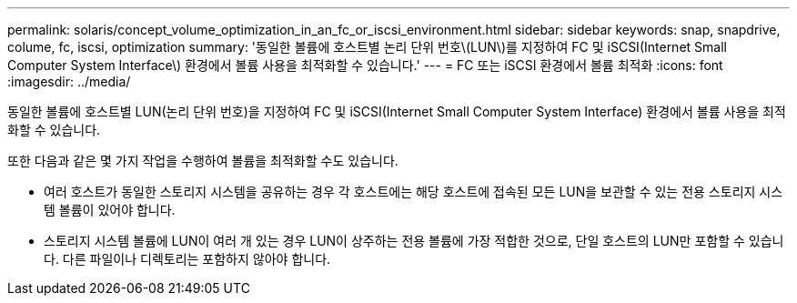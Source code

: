 ---
permalink: solaris/concept_volume_optimization_in_an_fc_or_iscsi_environment.html 
sidebar: sidebar 
keywords: snap, snapdrive, colume, fc, iscsi, optimization 
summary: '동일한 볼륨에 호스트별 논리 단위 번호\(LUN\)를 지정하여 FC 및 iSCSI(Internet Small Computer System Interface\) 환경에서 볼륨 사용을 최적화할 수 있습니다.' 
---
= FC 또는 iSCSI 환경에서 볼륨 최적화
:icons: font
:imagesdir: ../media/


[role="lead"]
동일한 볼륨에 호스트별 LUN(논리 단위 번호)을 지정하여 FC 및 iSCSI(Internet Small Computer System Interface) 환경에서 볼륨 사용을 최적화할 수 있습니다.

또한 다음과 같은 몇 가지 작업을 수행하여 볼륨을 최적화할 수도 있습니다.

* 여러 호스트가 동일한 스토리지 시스템을 공유하는 경우 각 호스트에는 해당 호스트에 접속된 모든 LUN을 보관할 수 있는 전용 스토리지 시스템 볼륨이 있어야 합니다.
* 스토리지 시스템 볼륨에 LUN이 여러 개 있는 경우 LUN이 상주하는 전용 볼륨에 가장 적합한 것으로, 단일 호스트의 LUN만 포함할 수 있습니다. 다른 파일이나 디렉토리는 포함하지 않아야 합니다.


